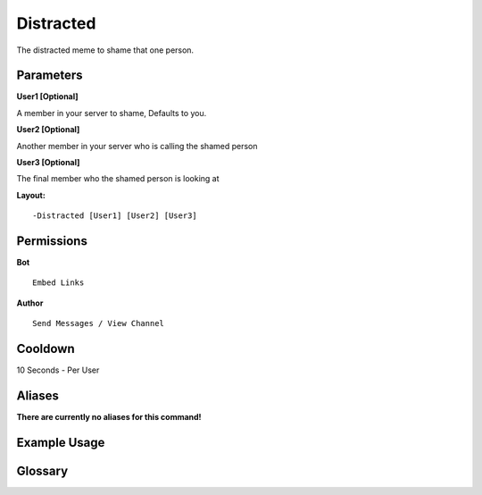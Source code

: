.. meta::
    :title: Documentation - Mecha Karen
    :type: website
    :url: https://docs.mechakaren.xyz/
    :description: Bird Command [Fun] [Images].
    :theme-color: #f54646
 
Distracted
==========
The distracted meme to shame that one person.
 
Parameters
----------
**User1 [Optional]**

A member in your server to shame, Defaults to you.

**User2 [Optional]**

Another member in your server who is calling the shamed person

**User3 [Optional]**

The final member who the shamed person is looking at
 
**Layout:**
::
    -Distracted [User1] [User2] [User3]
 
Permissions
-----------
**Bot**
::
    Embed Links
 
**Author**
::
    Send Messages / View Channel
 
Cooldown
--------
10 Seconds - Per User
 
Aliases
-------
**There are currently no aliases for this command!**
 
Example Usage
-------------
 
.. figure:: /images/distracted.png
    :width: 400px
    :align: center
    :alt: Example Usage of the Distracted Command

Glossary
--------

.. glossary::

    Distracted
       Fun / Image Command